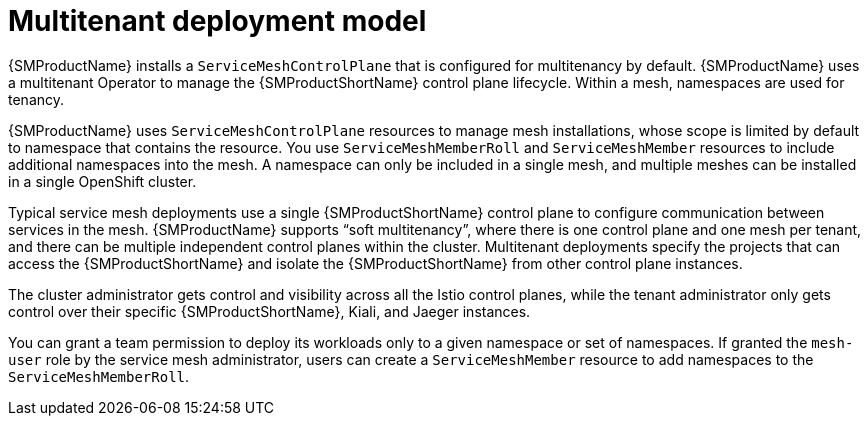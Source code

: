 // Module included in the following assemblies:
// * service_mesh/v2x/ossm-deploy-mod-v2x.adoc

:_mod-docs-content-type: CONCEPT
[id="ossm-deploy-multitenant_{context}"]
= Multitenant deployment model

{SMProductName} installs a `ServiceMeshControlPlane` that is configured for multitenancy by default. {SMProductName} uses a multitenant Operator to manage the {SMProductShortName} control plane lifecycle. Within a mesh, namespaces are used for tenancy.

{SMProductName} uses `ServiceMeshControlPlane` resources to manage mesh installations, whose scope is limited by default to namespace that contains the resource. You use `ServiceMeshMemberRoll` and `ServiceMeshMember` resources to include additional namespaces into the mesh. A namespace can only be included in a single mesh, and multiple meshes can be installed in a single OpenShift cluster.

Typical service mesh deployments use a single {SMProductShortName} control plane to configure communication between services in the mesh. {SMProductName} supports “soft multitenancy”, where there is one control plane and one mesh per tenant, and there can be multiple independent control planes within the cluster. Multitenant deployments specify the projects that can access the {SMProductShortName} and isolate the {SMProductShortName} from other control plane instances.

The cluster administrator gets control and visibility across all the Istio control planes, while the tenant administrator only gets control over their specific {SMProductShortName}, Kiali, and Jaeger instances.

You can grant a team permission to deploy its workloads only to a given namespace or set of namespaces. If granted the `mesh-user` role by the service mesh administrator, users can create a `ServiceMeshMember` resource to add namespaces to the `ServiceMeshMemberRoll`.
